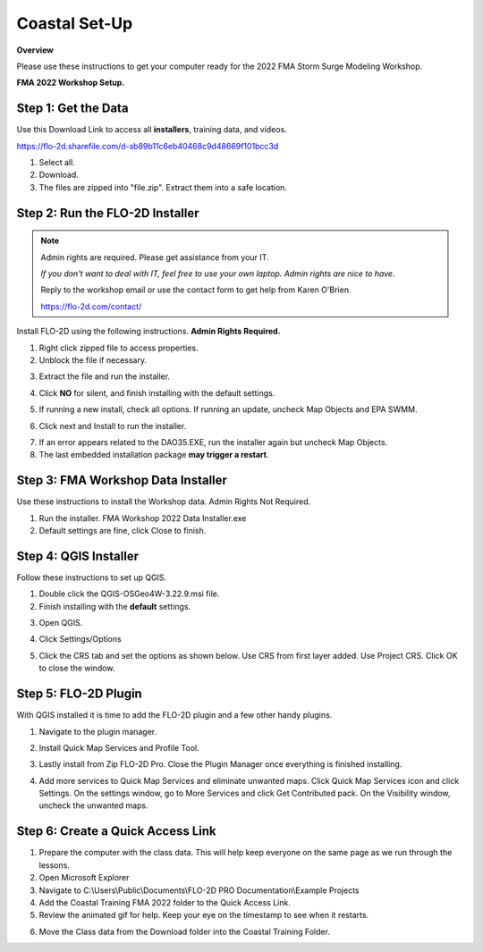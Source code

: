 Coastal Set-Up
==============

**Overview**

Please use these instructions to get your computer ready for the 2022 FMA Storm Surge Modeling Workshop.

**FMA 2022 Workshop Setup.**

.. youtube:: tTvmjdDRnzw

Step 1: Get the Data
___________________________________

Use this Download Link to access all **installers**, training data, and videos.

https://flo-2d.sharefile.com/d-sb89b11c6eb40468c9d48669f101bcc3d

.. image:: ../img/Coastal/coastalsetup001.png


1. Select all.

2. Download.

3. The files are zipped into "file.zip".  Extract them into a safe location.

.. image:: ../img/Coastal/coastalsetup002.png

Step 2: Run the FLO-2D Installer
___________________________________

.. Note:: Admin rights are required.  Please get assistance from your IT.

          *If you don't want to deal with IT, feel free to use your own laptop.  Admin rights are nice to have.*

          Reply to the workshop email or use the contact form to get help from Karen O'Brien.

          https://flo-2d.com/contact/

Install FLO-2D using the following instructions.  **Admin Rights Required.**

.. image:: ../img/Instructions/image3.png


1. Right click zipped file to access properties.

2. Unblock the file if necessary.

.. image:: ../img/Instructions/image4.png


3. Extract the file and run the installer.

.. image:: ../img/Instructions/image5.png


4. Click **NO** for silent, and finish installing with the default settings.

.. image:: ../img/Instructions/image6.png


5. If running a new install, check all options.  If running an update, uncheck Map Objects and EPA SWMM.

.. image:: ../img/Instructions/image15.png


6. Click next and Install to run the installer.

.. image:: ../img/Instructions/image16.png


7. If an error appears related to the DAO35.EXE, run the installer again but uncheck
   Map Objects.

8. The last embedded installation package **may trigger a restart**.

.. image:: ../img/Instructions/image17.png


Step 3: FMA Workshop Data Installer
___________________________________
Use these instructions to install the Workshop data.  Admin Rights Not Required.

1. Run the installer.  FMA Workshop 2022 Data Installer.exe

2. Default settings are fine, click Close to finish.

.. image:: ../img/Instructions/image7.png


Step 4: QGIS Installer
___________________________________
Follow these instructions to set up QGIS.

1. Double click the QGIS-OSGeo4W-3.22.9.msi file.

2. Finish installing with the **default** settings.

.. image:: ../img/Instructions/image8.png


3. Open QGIS.

.. image:: ../img/Workshop/Worksh002.png


4. Click Settings/Options

.. image:: ../img/Instructions/image13.png


5. Click the CRS tab and set the options as shown below.  Use CRS from first layer added.  Use Project CRS.  Click OK to
   close the window.

.. image:: ../img/Instructions/image14.png


Step 5: FLO-2D Plugin
___________________________________
With QGIS installed it is time to add the FLO-2D plugin and a few other handy plugins.

1. Navigate to the plugin manager.

.. image:: ../img/Instructions/image10.png


2. Install Quick Map Services and Profile Tool.

.. image:: ../img/Instructions/image11.png


3. Lastly install from Zip FLO-2D Pro.
   Close the Plugin Manager once everything is finished installing.

.. image:: ../img/Instructions/image12.gif


4. Add more services to Quick Map Services and eliminate unwanted maps.  Click Quick Map Services icon and click Settings.
   On the settings window, go to More Services and click Get Contributed pack.  On the Visibility window, uncheck the
   unwanted maps.

.. image:: ../img/Instructions/image15.gif

Step 6: Create a Quick Access Link
___________________________________

1. Prepare the computer with the class data.  This will help keep everyone on the same page as we run through the lessons.

2. Open Microsoft Explorer

3. Navigate to C:\\Users\\Public\\Documents\\FLO-2D PRO Documentation\\Example Projects

4. Add the Coastal Training FMA 2022 folder to the Quick Access Link.

5. Review the animated gif for help.  Keep your eye on the timestamp to see when it restarts.

.. image:: ../img/Coastal/quickaccess.gif


6. Move the Class data from the Download folder into the Coastal Training Folder.
